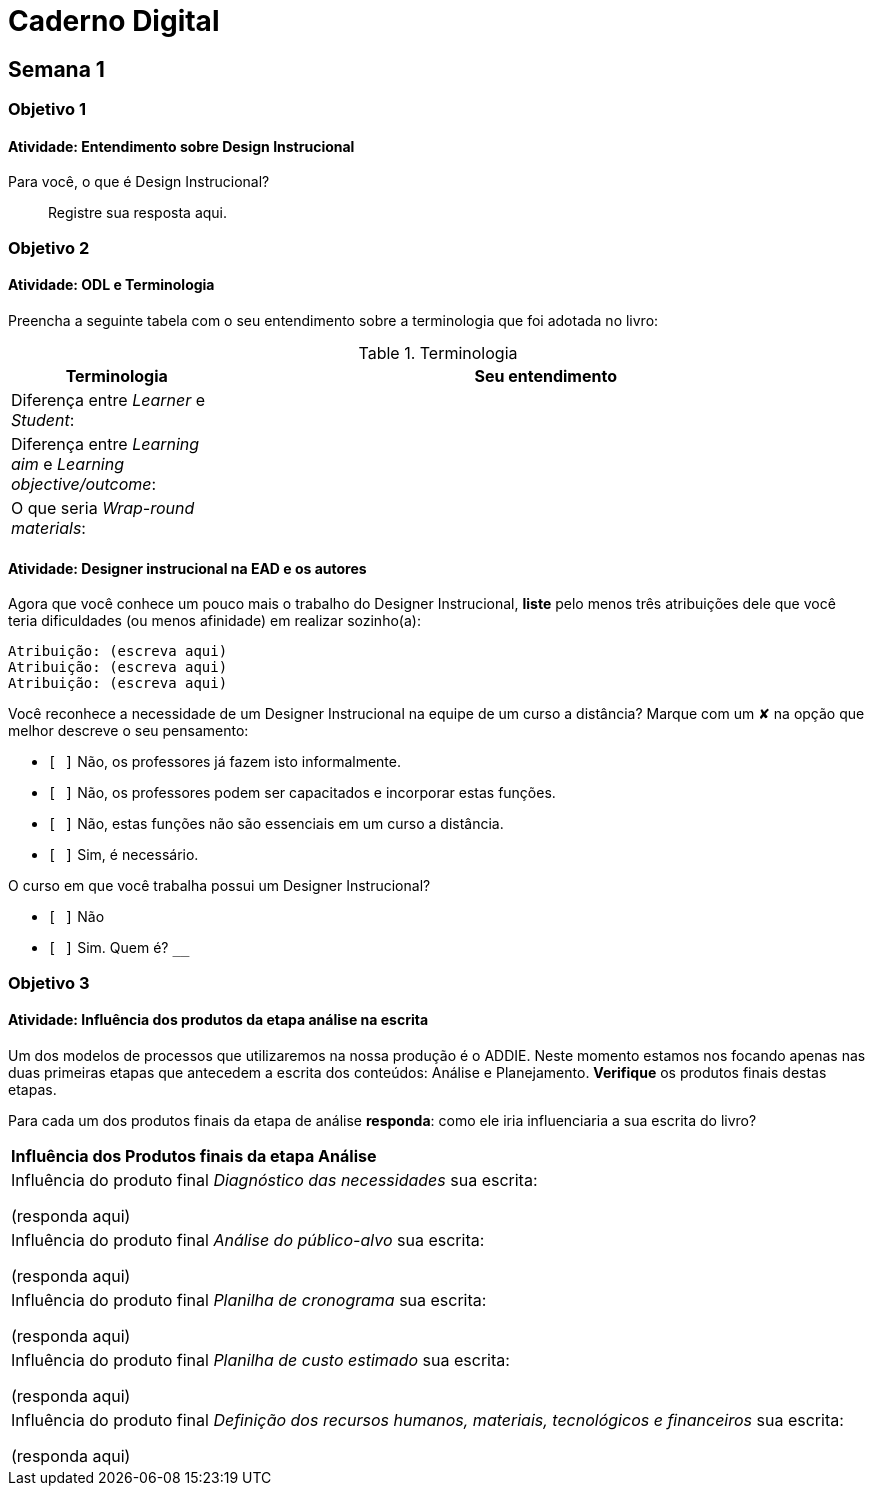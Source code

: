 = Caderno Digital =

== Semana 1

=== Objetivo 1

==== Atividade: Entendimento sobre Design Instrucional

Para você, o que é Design Instrucional?

[quote]
Registre sua resposta aqui.


=== Objetivo 2

[[atividade_odl_terminologia]]
==== Atividade: ODL e Terminologia

Preencha a seguinte tabela com o seu entendimento sobre a terminologia
que foi adotada no livro:

.Terminologia
[cols="1,3a", options="header"]
|====
| Terminologia | Seu entendimento
| Diferença entre _Learner_ e _Student_:
| 
| Diferença entre _Learning aim_ e _Learning objective/outcome_:
| 
| O que seria _Wrap-round materials_:
| 
|====

[[atividade_designer_autores]]
==== Atividade: Designer instrucional na EAD e os autores

Agora que você conhece um pouco mais o trabalho do Designer Instrucional, 
*liste* pelo menos três atribuições dele que você teria dificuldades 
(ou menos afinidade) em realizar sozinho(a):

[verse]
Atribuição: (escreva aqui)
Atribuição: (escreva aqui)
Atribuição: (escreva aqui)

Você reconhece a necessidade de um Designer Instrucional na equipe 
de um curso a distância? Marque com um &#x2718; na opção que melhor
descreve o seu pensamento:

- `[ ]` Não, os professores já fazem isto informalmente.
- `[ ]` Não, os professores podem ser capacitados e incorporar estas funções.
- `[ ]` Não, estas funções não são essenciais em um curso a distância.
- `[ ]` Sim, é necessário.

O curso em que você trabalha possui um Designer Instrucional?

- `[ ]` Não
- `[ ]` Sim. Quem é? `____________________________`


=== Objetivo 3


[[atividade_influencia_da_analise_na_escrita]]
==== Atividade: Influência dos produtos da etapa análise na escrita

Um dos modelos de processos que utilizaremos na nossa produção é o ADDIE. 
Neste momento estamos nos focando apenas nas duas primeiras etapas que 
antecedem a escrita dos conteúdos: Análise e Planejamento. 
*Verifique* os produtos finais destas etapas.

Para cada um dos produtos finais da etapa de análise *responda*: 
como ele iria influenciaria a sua escrita do livro?


|====
^s| Influência dos Produtos finais da etapa Análise
| Influência do produto final _Diagnóstico das necessidades_ sua escrita:

(responda aqui)

| Influência do produto final _Análise do público-alvo_ sua escrita:

(responda aqui)


| Influência do produto final _Planilha de cronograma_ sua escrita:

(responda aqui)

| Influência do produto final _Planilha de custo estimado_ sua escrita:

(responda aqui)

| Influência do produto final _Definição dos recursos humanos, materiais, tecnológicos e financeiros_ sua escrita:

(responda aqui)

|====

